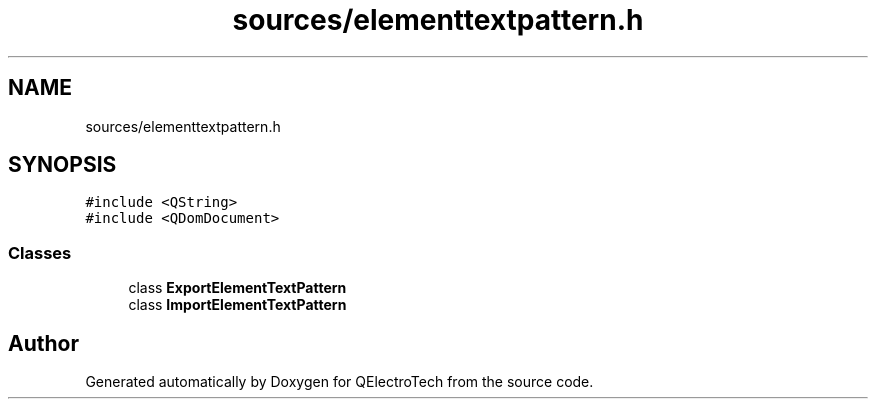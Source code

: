 .TH "sources/elementtextpattern.h" 3 "Thu Aug 27 2020" "Version 0.8-dev" "QElectroTech" \" -*- nroff -*-
.ad l
.nh
.SH NAME
sources/elementtextpattern.h
.SH SYNOPSIS
.br
.PP
\fC#include <QString>\fP
.br
\fC#include <QDomDocument>\fP
.br

.SS "Classes"

.in +1c
.ti -1c
.RI "class \fBExportElementTextPattern\fP"
.br
.ti -1c
.RI "class \fBImportElementTextPattern\fP"
.br
.in -1c
.SH "Author"
.PP 
Generated automatically by Doxygen for QElectroTech from the source code\&.
